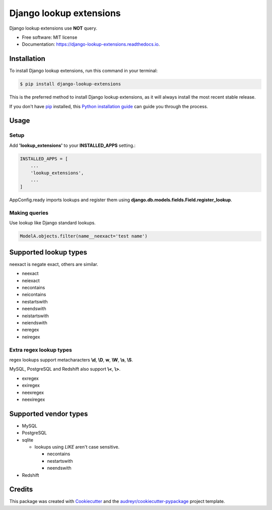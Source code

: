 ============================
Django lookup extensions
============================

.. image:: https://travis-ci.org/uncovertruth/django-lookup-extensions.svg?branch=master
    :target: https://travis-ci.org/uncovertruth/django-lookup-extensions

.. image:: https://api.codacy.com/project/badge/Grade/d5a64517be0d49b6bf2f41c11df77730
    :target: https://www.codacy.com/app/develop_2/django-lookup-extensions?utm_source=github.com&amp;utm_medium=referral&amp;utm_content=uncovertruth/django-lookup-extensions&amp;utm_campaign=Badge_Grade

.. image:: https://codebeat.co/badges/20da13a3-e873-412a-89b1-1a02bba47a23
    :target: https://codebeat.co/projects/github-com-uncovertruth-django-lookup-extensions-master

.. image:: https://www.codefactor.io/repository/github/uncovertruth/django-lookup-extensions/badge
    :target: https://www.codefactor.io/repository/github/uncovertruth/django-lookup-extensions

.. image:: https://codecov.io/gh/uncovertruth/django-lookup-extensions/branch/master/graph/badge.svg
    :target: https://codecov.io/gh/uncovertruth/django-lookup-extensions

.. image:: https://readthedocs.org/projects/django-lookup-extensions/badge/?version=latest
    :target: http://django-lookup-extensions.readthedocs.io/en/latest/?badge=latest
    :alt: Documentation Status

.. image:: https://pyup.io/repos/github/uncovertruth/django-lookup-extensions/shield.svg
    :target: https://pyup.io/repos/github/uncovertruth/django-lookup-extensions/
    :alt: Updates

.. image:: https://pyup.io/repos/github/uncovertruth/django-lookup-extensions/python-3-shield.svg
    :target: https://pyup.io/repos/github/uncovertruth/django-lookup-extensions/
    :alt: Python 3

.. .. image:: https://img.shields.io/pypi/v/django-lookup-extensions.svg
    :target: https://pypi.org/project/django-lookup-extensions

Django lookup extensions use **NOT** query.


* Free software: MIT license
* Documentation: https://django-lookup-extensions.readthedocs.io.


Installation
------------

To install Django lookup extensions, run this command in your terminal:

.. code-block:: console

    $ pip install django-lookup-extensions

This is the preferred method to install Django lookup extensions, as it will always install the most recent stable release.

If you don't have `pip`_ installed, this `Python installation guide`_ can guide
you through the process.

.. _pip: https://pip.pypa.io
.. _Python installation guide: http://docs.python-guide.org/en/latest/starting/installation/

Usage
-----

Setup
^^^^^

Add **'lookup_extensions'** to your **INSTALLED_APPS** setting.:

.. code-block:: python

    INSTALLED_APPS = [
        ...
        'lookup_extensions',
        ...
    ]

AppConfig.ready imports lookups and register them using **django.db.models.fields.Field.register_lookup**.

Making queries
^^^^^^^^^^^^^^

Use lookup like Django standard lookups.

.. code-block:: python

    ModelA.objects.filter(name__neexact='test name')

Supported lookup types
----------------------

neexact is negate exact, others are similar.

- neexact
- neiexact
- necontains
- neicontains
- nestartswith
- neendswith
- neistartswith
- neiendswith
- neregex
- neiregex

Extra regex lookup types
^^^^^^^^^^^^^^^^^^^^^^^^

regex lookups support metacharacters **\\d**, **\\D**, **\w**, **\\W**, **\\s**, **\\S**.

MySQL, PostgreSQL and Redshift also support **\\<**, **\\>**.

- exregex
- exiregex
- neexregex
- neexiregex

Supported vendor types
----------------------

- MySQL
- PostgreSQL
- sqlite

  - lookups using `LIKE` aren't case sensitive.

    - necontains
    - nestartswith
    - neendswith

- Redshift

Credits
-------

This package was created with Cookiecutter_ and the `audreyr/cookiecutter-pypackage`_ project template.

.. _Cookiecutter: https://github.com/audreyr/cookiecutter
.. _`audreyr/cookiecutter-pypackage`: https://github.com/audreyr/cookiecutter-pypackage
